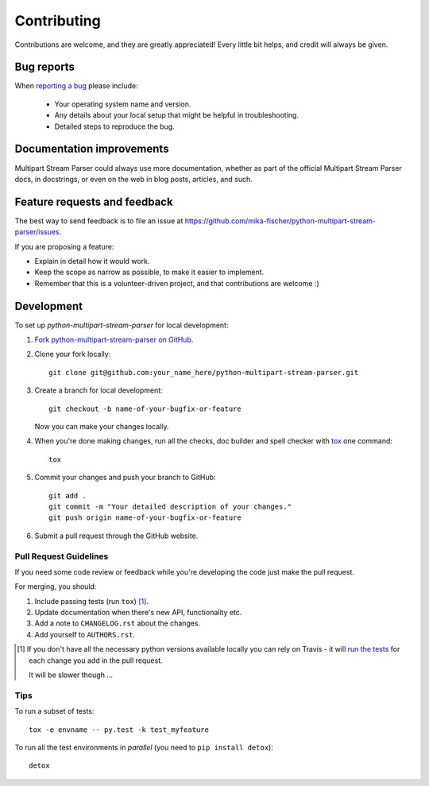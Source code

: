 ============
Contributing
============

Contributions are welcome, and they are greatly appreciated! Every
little bit helps, and credit will always be given.

Bug reports
===========

When `reporting a bug <https://github.com/mika-fischer/python-multipart-stream-parser/issues>`_ please include:

    * Your operating system name and version.
    * Any details about your local setup that might be helpful in troubleshooting.
    * Detailed steps to reproduce the bug.

Documentation improvements
==========================

Multipart Stream Parser could always use more documentation, whether as part of the
official Multipart Stream Parser docs, in docstrings, or even on the web in blog posts,
articles, and such.

Feature requests and feedback
=============================

The best way to send feedback is to file an issue at https://github.com/mika-fischer/python-multipart-stream-parser/issues.

If you are proposing a feature:

* Explain in detail how it would work.
* Keep the scope as narrow as possible, to make it easier to implement.
* Remember that this is a volunteer-driven project, and that contributions are welcome :)

Development
===========

To set up `python-multipart-stream-parser` for local development:

1. `Fork python-multipart-stream-parser on GitHub <https://github.com/mika-fischer/python-multipart-stream-parser/fork>`_.
2. Clone your fork locally::

    git clone git@github.com:your_name_here/python-multipart-stream-parser.git

3. Create a branch for local development::

    git checkout -b name-of-your-bugfix-or-feature

   Now you can make your changes locally.

4. When you're done making changes, run all the checks, doc builder and spell checker with `tox <http://tox.readthedocs.org/en/latest/install.html>`_ one command::

    tox

5. Commit your changes and push your branch to GitHub::

    git add .
    git commit -m "Your detailed description of your changes."
    git push origin name-of-your-bugfix-or-feature

6. Submit a pull request through the GitHub website.

Pull Request Guidelines
-----------------------

If you need some code review or feedback while you're developing the code just make the pull request.

For merging, you should:

1. Include passing tests (run ``tox``) [1]_.
2. Update documentation when there's new API, functionality etc. 
3. Add a note to ``CHANGELOG.rst`` about the changes.
4. Add yourself to ``AUTHORS.rst``.

.. [1] If you don't have all the necessary python versions available locally you can rely on Travis - it will 
       `run the tests <https://travis-ci.org/mika-fischer/python-multipart-stream-parser/pull_requests>`_ for each change you add in the pull request.
       
       It will be slower though ...
       
Tips
----

To run a subset of tests::

    tox -e envname -- py.test -k test_myfeature

To run all the test environments in *parallel* (you need to ``pip install detox``)::

    detox